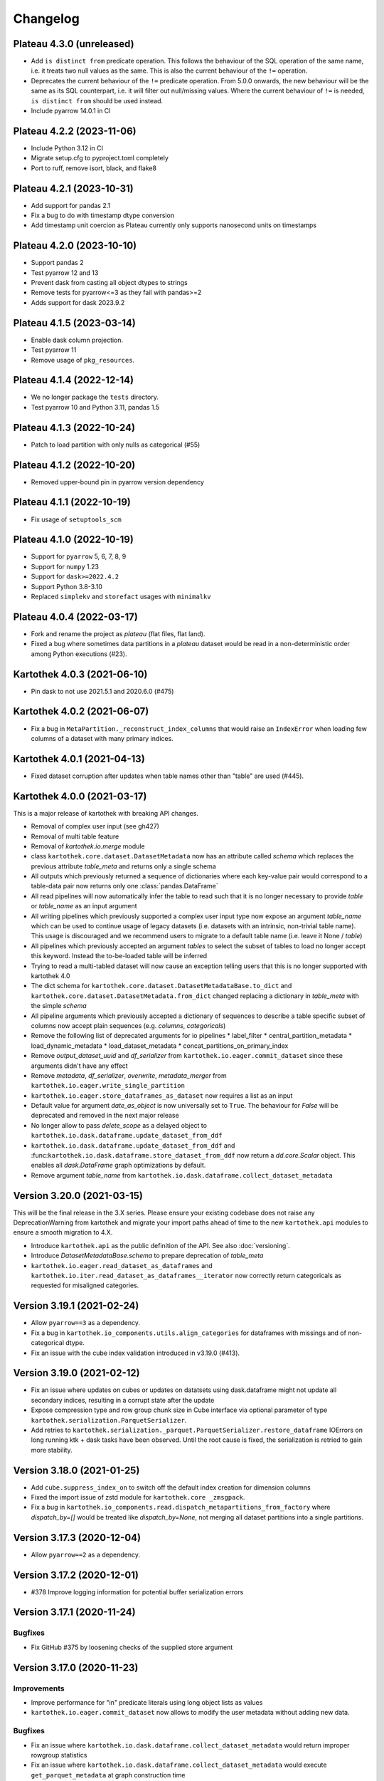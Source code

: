 =========
Changelog
=========

Plateau 4.3.0 (unreleased)
==========================

* Add ``is distinct from`` predicate operation. This follows the behaviour of the SQL operation of the same name, i.e. it treats two null values as the same. This is also the current behaviour of the ``!=`` operation.
* Deprecates the current behaviour of the ``!=`` predicate operation. From 5.0.0 onwards, the new behaviour will be the same as its SQL counterpart, i.e. it will filter out null/missing values. Where the current behaviour of ``!=`` is needed, ``is distinct from`` should be used instead.
* Include pyarrow 14.0.1 in CI


Plateau 4.2.2 (2023-11-06)
==========================

* Include Python 3.12 in CI
* Migrate setup.cfg to pyproject.toml completely
* Port to ruff, remove isort, black, and flake8


Plateau 4.2.1 (2023-10-31)
==========================

* Add support for pandas 2.1
* Fix a bug to do with timestamp dtype conversion
* Add timestamp unit coercion as Plateau currently only supports nanosecond units on timestamps

Plateau 4.2.0 (2023-10-10)
==========================

* Support pandas 2
* Test pyarrow 12 and 13
* Prevent dask from casting all object dtypes to strings
* Remove tests for pyarrow<=3 as they fail with pandas>=2
* Adds support for dask 2023.9.2

Plateau 4.1.5 (2023-03-14)
==========================

* Enable dask column projection.
* Test pyarrow 11
* Remove usage of ``pkg_resources``.

Plateau 4.1.4 (2022-12-14)
==========================

* We no longer package the ``tests`` directory.
* Test pyarrow 10 and Python 3.11, pandas 1.5

Plateau 4.1.3 (2022-10-24)
==========================

* Patch to load partition with only nulls as categorical (#55)

Plateau 4.1.2 (2022-10-20)
==========================

* Removed upper-bound pin in pyarrow version dependency

Plateau 4.1.1 (2022-10-19)
==========================

* Fix usage of ``setuptools_scm``

Plateau 4.1.0 (2022-10-19)
==========================

* Support for ``pyarrow`` 5, 6, 7, 8, 9
* Support for ``numpy`` 1.23
* Support for ``dask>=2022.4.2``
* Support Python 3.8-3.10
* Replaced ``simplekv`` and ``storefact`` usages with ``minimalkv``

Plateau 4.0.4 (2022-03-17)
==========================

* Fork and rename the project as `plateau` (flat files, flat land).
* Fixed a bug where sometimes data partitions in a `plateau` dataset would be read in a non-deterministic order among Python executions (#23).

Kartothek 4.0.3 (2021-06-10)
============================

* Pin dask to not use 2021.5.1 and 2020.6.0 (#475)

Kartothek 4.0.2 (2021-06-07)
============================

* Fix a bug in ``MetaPartition._reconstruct_index_columns`` that would raise an ``IndexError`` when loading few columns of a dataset with many primary indices.


Kartothek 4.0.1 (2021-04-13)
============================

* Fixed dataset corruption after updates when table names other than "table" are used (#445).


Kartothek 4.0.0 (2021-03-17)
============================

This is a major release of kartothek with breaking API changes.

* Removal of complex user input (see gh427)
* Removal of multi table feature
* Removal of `kartothek.io.merge` module
* class ``kartothek.core.dataset.DatasetMetadata`` now has an attribute called `schema` which replaces the previous attribute `table_meta` and returns only a single schema
* All outputs which previously returned a sequence of dictionaries where each key-value pair would correspond to a table-data pair now returns only one :class:`pandas.DataFrame`
* All read pipelines will now automatically infer the table to read such that it is no longer necessary to provide `table` or `table_name` as an input argument
* All writing pipelines which previously supported a complex user input type now expose an argument `table_name` which can be used to continue usage of legacy datasets (i.e. datasets with an intrinsic, non-trivial table name). This usage is discouraged and we recommend users to migrate to a default table name (i.e. leave it None / `table`)
* All pipelines which previously accepted an argument `tables` to select the subset of tables to load no longer accept this keyword. Instead the to-be-loaded table will be inferred
* Trying to read a multi-tabled dataset will now cause an exception telling users that this is no longer supported with kartothek 4.0
* The dict schema for ``kartothek.core.dataset.DatasetMetadataBase.to_dict`` and ``kartothek.core.dataset.DatasetMetadata.from_dict`` changed replacing a dictionary in `table_meta` with the simple `schema`
* All pipeline arguments which previously accepted a dictionary of sequences to describe a table specific subset of columns now accept plain sequences (e.g. `columns`, `categoricals`)
* Remove the following list of deprecated arguments for io pipelines
  * label_filter
  * central_partition_metadata
  * load_dynamic_metadata
  * load_dataset_metadata
  * concat_partitions_on_primary_index
* Remove `output_dataset_uuid` and `df_serializer` from ``kartothek.io.eager.commit_dataset`` since these arguments didn't have any effect
* Remove `metadata`, `df_serializer`, `overwrite`, `metadata_merger` from ``kartothek.io.eager.write_single_partition``
* ``kartothek.io.eager.store_dataframes_as_dataset`` now requires a list as an input
* Default value for argument `date_as_object` is now universally set to ``True``. The behaviour for `False` will be deprecated and removed in the next major release
* No longer allow to pass `delete_scope` as a delayed object to ``kartothek.io.dask.dataframe.update_dataset_from_ddf``
* ``kartothek.io.dask.dataframe.update_dataset_from_ddf`` and :func:``kartothek.io.dask.dataframe.store_dataset_from_ddf`` now return a `dd.core.Scalar` object. This enables all `dask.DataFrame` graph optimizations by default.
* Remove argument `table_name` from ``kartothek.io.dask.dataframe.collect_dataset_metadata``


Version 3.20.0 (2021-03-15)
===========================

This will be the final release in the 3.X series. Please ensure your existing
codebase does not raise any DeprecationWarning from kartothek and migrate your
import paths ahead of time to the new ``kartothek.api`` modules to ensure a
smooth migration to 4.X.

* Introduce ``kartothek.api`` as the public definition of the API. See also :doc:`versioning`.
* Introduce `DatasetMetadataBase.schema` to prepare deprecation of `table_meta`
* ``kartothek.io.eager.read_dataset_as_dataframes`` and
  ``kartothek.io.iter.read_dataset_as_dataframes__iterator`` now correctly return
  categoricals as requested for misaligned categories.


Version 3.19.1 (2021-02-24)
===========================

* Allow ``pyarrow==3`` as a dependency.
* Fix a bug in ``kartothek.io_components.utils.align_categories`` for dataframes
  with missings and of non-categorical dtype.
* Fix an issue with the cube index validation introduced in v3.19.0 (#413).


Version 3.19.0 (2021-02-12)
===========================

* Fix an issue where updates on cubes or updates on datatsets using
  dask.dataframe might not update all secondary indices, resulting in a corrupt
  state after the update
* Expose compression type and row group chunk size in Cube interface via optional
  parameter of type ``kartothek.serialization.ParquetSerializer``.
* Add retries to ``kartothek.serialization._parquet.ParquetSerializer.restore_dataframe``
  IOErrors on long running ktk + dask tasks have been observed. Until the root cause is fixed,
  the serialization is retried to gain more stability.

Version 3.18.0 (2021-01-25)
===========================

* Add ``cube.suppress_index_on`` to switch off the default index creation for dimension columns
* Fixed the import issue of zstd module for ``kartothek.core _zmsgpack``.
* Fix a bug in ``kartothek.io_components.read.dispatch_metapartitions_from_factory`` where
  `dispatch_by=[]` would be treated like `dispatch_by=None`, not merging all dataset partitions into
  a single partitions.

Version 3.17.3 (2020-12-04)
===========================

* Allow ``pyarrow==2`` as a dependency.

Version 3.17.2 (2020-12-01)
===========================

* #378 Improve logging information for potential buffer serialization errors


Version 3.17.1 (2020-11-24)
===========================

Bugfixes
^^^^^^^^

* Fix GitHub #375 by loosening checks of the supplied store argument


Version 3.17.0 (2020-11-23)
===========================

Improvements
^^^^^^^^^^^^
* Improve performance for "in" predicate literals using long object lists as values
* ``kartothek.io.eager.commit_dataset`` now allows to modify the user
  metadata without adding new data.

Bugfixes
^^^^^^^^
* Fix an issue where ``kartothek.io.dask.dataframe.collect_dataset_metadata`` would return
  improper rowgroup statistics
* Fix an issue where ``kartothek.io.dask.dataframe.collect_dataset_metadata`` would execute
  ``get_parquet_metadata`` at graph construction time
* Fix a bug in ``kartothek.io.eager_cube.remove_partitions`` where all partitions were removed
  instead of non at all.
* Fix a bug in ``kartothek.core.dataset.DatasetMetadataBase.get_indices_as_dataframe`` which would
  raise an ``IndexError`` if indices were empty or had not been loaded

Version 3.16.0 (2020-09-29)
===========================

New functionality
^^^^^^^^^^^^^^^^^
* Allow filtering of nans using "==", "!=" and "in" operators

Bugfixes
^^^^^^^^
* Fix a regression which would not allow the usage of non serializable stores even when using factories


Version 3.15.1 (2020-09-28)
===========================
* Fix a packaging issue where `typing_extensions` was not properly specified as
  a requirement for python versions below 3.8

Version 3.15.0 (2020-09-28)
===========================

New functionality
^^^^^^^^^^^^^^^^^
* Add ``kartothek.io.dask.dataframe.store_dataset_from_ddf`` to offer write
  support of a dask dataframe without update support. This forbids or explicitly
  allows overwrites and does not update existing datasets.
* The ``sort_partitions_by`` feature now supports multiple columns. While this
  has only marginal effect for predicate pushdown, it may be used to improve the
  parquet compression.
* ``build_cube_from_dataframe`` now supports the ``shuffle`` methods offered by
  ``kartothek.io.dask.dataframe.store_dataset_from_ddf`` and
  ``kartothek.io.dask.dataframe.update_dataset_from_ddf`` but writes the
  output in the cube format

Improvements
^^^^^^^^^^^^
* Reduce memory consumption during index write.
* Allow `simplekv` stores and `storefact` URLs to be passed explicitly as input for the `store` arguments

Version 3.14.0 (2020-08-27)
===========================

New functionality
^^^^^^^^^^^^^^^^^
* Add ``hash_dataset`` functionality

Improvements
^^^^^^^^^^^^

* Expand ``pandas`` version pin to include 1.1.X
* Expand ``pyarrow`` version pin to include 1.x
* Large addition to documentation for multi dataset handling (Kartothek Cubes)

Version 3.13.1 (2020-08-04)
===========================

* Fix evaluation of "OR"-connected predicates (#295)

Version 3.13.0 (2020-07-30)
===========================

Improvements
^^^^^^^^^^^^

* Update timestamp related code into Ktk Discover Cube functionality.
* Support backward compatibility to old cubes and fix for cli entry point.

Version 3.12.0 (2020-07-23)
===========================

New functionality
^^^^^^^^^^^^^^^^^

* Introduction of ``cube`` Functionality which is made with multiple Kartothek datasets.
* Basic Features - Extend, Query, Remove(Partitions),
  Delete (can delete entire datasets/cube), API, CLI, Core and IO features.
* Advanced Features - Multi-Dataset with Single Table, Explicit physical Partitions, Seed based join system.


Version 3.11.0 (2020-07-15)
===========================

New functionality
^^^^^^^^^^^^^^^^^

* Add ``kartothek.io_components.metapartition.MetaPartition.get_parquet_metadata`` and ``kartothek.io.dask.dataframe.collect_dataset_metadata``, enabling users to collect information about the Parquet metadata of a dataset (#306)

Bug fixes
^^^^^^^^^

* Performance of dataset update with ``delete_scope`` significantly improved for datasets with many partitions (#308)


Version 3.10.0 (2020-07-02)
===========================

Improvements
^^^^^^^^^^^^
* Dispatch performance improved for large datasets including metadata
* Introduction of ``dispatch_metadata`` kwarg to metapartitions read pipelines
  to allow for transition for future breaking release.

Bug fixes
^^^^^^^^^

* Ensure that the empty (sentinel) DataFrame used in `kartothek.io.eager.read_table``
  also has the correct behaviour when using the ``categoricals`` argument.


Breaking changes in ``io_components.read``
^^^^^^^^^^^^^^^^^^^^^^^^^^^^^^^^^^^^^^^^^^

* The ``dispatch_metapartitions`` and ``dispatch_metapartitions_from_factory``
  will no longer attach index and metadata information to the created MP
  instances, unless explicitly requested.


Version 3.9.0 (2020-06-03)
==========================

Improvements
^^^^^^^^^^^^
* Arrow 0.17.X support
* Significant performance improvements for shuffle operations in
  ``kartothek.io.dask.dataframe.update_dataset_from_ddf``
  for large dask.DataFrames with many payload columns by using in-memory
  compression during the shuffle operation.
* Allow calling ``kartothek.io.dask.dataframe.update_dataset_from_ddf``
  without `partition_on` when `shuffle=True`.
* ``kartothek.io.dask.dataframe.read_dataset_as_ddf`` supports kwarg ``dispatch_by``
  to control the internal partitioning structure when creating a dataframe.
* ``kartothek.io.dask.dataframe.read_dataset_as_ddf`` and ``kartothek.io.dask.dataframe.update_dataset_from_ddf``
  now allow the keyword ``table`` to be optional, using the default SINGLE_TABLE identifier.
  (recommended since the multi table dataset support is in sunset).


Version 3.8.2 (2020-04-09)
==========================

Improvements
^^^^^^^^^^^^

* Read performance improved for, especially for partitioned datasets and queries with empty payload columns.

Bug fixes
^^^^^^^^^
* GH262: Raise an exception when trying to partition on a column with null values to prevent silent data loss
* Fix multiple index creation issues (cutting data, crashing) for ``uint`` data
* Fix index update issues for some types resulting in ``TypeError: Trying to update an index with different types...``
  messages.
* Fix issues where index creation with empty partitions can lead to ``ValueError: Trying to create non-typesafe index``


Version 3.8.1 (2020-03-20)
==========================

Improvements
^^^^^^^^^^^^

* Only fix column odering when restoring ``DataFrame`` if the ordering is incorrect.

Bug fixes
^^^^^^^^^
* GH248 Fix an issue causing a ValueError to be raised when using `dask_index_on` on non-integer columns
* GH255 Fix an issue causing the python interpreter to shut down when reading an
  empty file (see also https://issues.apache.org/jira/browse/ARROW-8142)

Version 3.8.0 (2020-03-12)
==========================

Improvements
^^^^^^^^^^^^

* Add keyword argument `dask_index_on` which reconstructs a dask index from an kartothek index when loading the dataset
* Add method ``kartothek.core.index.IndexBase.observed_values`` which returns an array of all observed values of the index column
* Updated and improved documentation w.r.t. guides and API documentation

Bug fixes
^^^^^^^^^
* GH227 Fix a Type error when loading categorical data in dask without
  specifying it explicitly
* No longer trigger the SettingWithCopyWarning when using bucketing
* GH228 Fix an issue where empty header creation from a pyarrow schema would not
  normalize the schema which causes schema violations during update.
* Fix an issue where ``kartothek.io.eager.create_empty_dataset_header``
  would not accept a store factory.


Version 3.7.0 (2020-02-12)
==========================

Improvements
^^^^^^^^^^^^

* Support for pyarrow 0.16.0
* Decrease scheduling overhead for dask based pipelines
* Performance improvements for categorical data when using pyarrow>=0.15.0
* Dask is now able to calculate better size estimates for the following classes:
    * ``kartothek.core.dataset.DatasetMetadata``
    * ``kartothek.core.factory.DatasetFactory``
    * ``kartothek.io_components.metapartition.MetaPartition``
    * ``kartothek.core.index.ExplicitSecondaryIndex``
    * ``kartothek.core.index.PartitionIndex``
    * ``kartothek.core.partition.Partition``
    * ``kartothek.core.common_metadata.SchemaWrapper``


Version 3.6.2 (2019-12-17)
==========================

Improvements
^^^^^^^^^^^^

* Add more explicit typing to ``kartothek.io.eager``.

Bug fixes
^^^^^^^^^
* Fix an issue where ``kartothek.io.dask.dataframe.update_dataset_from_ddf`` would create a column named "_KTK_HASH_BUCKET" in the dataset


Version 3.6.1 (2019-12-11)
==========================

Bug fixes
^^^^^^^^^
* Fix a regression introduced in 3.5.0 where predicates which allow multiple
  values for a field would generate duplicates

Version 3.6.0 (2019-12-03)
==========================

New functionality
^^^^^^^^^^^^^^^^^
- The partition on shuffle algorithm in ``kartothek.io.dask.dataframe.update_dataset_from_ddf`` now supports
  producing deterministic buckets based on hashed input data.

Bug fixes
^^^^^^^^^
- Fix addition of bogus index columns to Parquet files when using `sort_partitions_by`.
- Fix bug where ``partition_on`` in write path drops empty DataFrames and can lead to datasets without tables.


Version 3.5.1 (2019-10-25)
==========================
- Fix potential ``pyarrow.lib.ArrowNotImplementedError`` when trying to store or pickle empty
  ``kartothek.core.index.ExplicitSecondaryIndex`` objects
- Fix pickling of ``kartothek.core.index.ExplicitSecondaryIndex`` unloaded in
  `dispatch_metapartitions_from_factory`


Version 3.5.0 (2019-10-21)
==========================

New functionality
^^^^^^^^^^^^^^^^^
- Add support for pyarrow 0.15.0
- Additional functions in ``kartothek.serialization`` module for dealing with predicates
  * ``kartothek.serialization.check_predicates``
  * ``kartothek.serialization.filter_predicates_by_column``
  * ``kartothek.serialization.columns_in_predicates``
- Added available types for type annotation when dealing with predicates
  * ``kartothek.serialization.PredicatesType``
  * ``kartothek.serialization.ConjunctionType``
  * ``kartothek.serialization.LiteralType``
- Make ``kartothek.io.*read_table*`` methods use default table name if unspecified
- ``MetaPartition.parse_input_to_metapartition`` accepts dicts and list of tuples equivalents as ``obj`` input
- Added `secondary_indices` as a default argument to the `write` pipelines

Bug fixes
^^^^^^^^^
- Input to ``normalize_args`` is properly normalized to ``list``
- ``MetaPartition.load_dataframes`` now raises if table in ``columns`` argument doesn't exist
- require ``urlquote>=1.1.0`` (where ``urlquote.quoting`` was introduced)
- Improve performance for some cases where predicates are used with the `in` operator.
- Correctly preserve :class:``kartothek.core.index.ExplicitSecondaryIndex`` dtype when index is empty
- Fixed DeprecationWarning in pandas ``CategoricalDtype``
- Fixed broken docstring for `store_dataframes_as_dataset`
- Internal operations no longer perform schema validations. This will improve
  performance for batched partition operations (e.g. `partition_on`) but will
  defer the validation in case of inconsistencies to the final commit. Exception
  messages will be less verbose in these cases as before.
- Fix an issue where an empty dataframe of a partition in a multi-table dataset
  would raise a schema validation exception
- Fix an issue where the `dispatch_by` keyword would disable partition pruning
- Creating dataset with non existing columns as explicit index to raise a ValueError

Breaking changes
^^^^^^^^^^^^^^^^
- Remove support for pyarrow < 0.13.0
- Move the docs module from `io_components` to `core`


Version 3.4.0 (2019-09-17)
==========================
- Add support for pyarrow 0.14.1
- Use urlquote for faster quoting/unquoting


Version 3.3.0 (2019-08-15)
==========================
- Fix rejection of bool predicates in ``kartothek.serialization.filter_array_like`` when bool columns contains
  ``None``
- Streamline behavior of `store_dataset_from_ddf` when passing empty ddf.
- Fix an issue where a segmentation fault may be raised when comparing MetaPartition instances
- Expose a ``date_as_object`` flag in ``kartothek.core.index.as_flat_series``


Version 3.2.0 (2019-07-25)
==========================
- Fix gh:66 where predicate pushdown may evalute false results if evaluated
  using improper types. The behavior now is to raise in these situations.
- Predicate pushdown and ``kartothek.serialization.filter_array_like`` will now properly handle pandas Categoricals.
- Add ``kartothek.io.dask.bag.read_dataset_as_dataframe_bag``
- Add ``kartothek.io.dask.bag.read_dataset_as_metapartitions_bag``


Version 3.1.1 (2019-07-12)
==========================

- make ``kartothek.io.dask.bag.build_dataset_indices__bag`` more efficient
- make ``kartothek.io.eager.build_dataset_indices`` more efficient
- fix pseudo-private ``kartothek.io_components.read.dispatch_metapartitions`` handling of
  ``concat_partitions_on_primary_index``
- fix internal errors if querying (e.g. via ``kartothek.io.eager.read_dataset_as_dataframes``) with
  ``datetime.date`` predicates that use the dataset index; this affects all code paths using
  ``kartothek.io_components.metapartition.MetaPartition.load_dataframes``


Version 3.1.0 (2019-07-10)
==========================

- fix ``getargspec`` ``DeprecationWarning``
- fix ``FutureWarning`` in ``filter_array_like``
- remove ``funcsigs`` requirement
- Implement reference ``io.eager`` implementation, adding the functions:

    - ``kartothek.io.eager.garbage_collect_dataset``
    - ``kartothek.io.eager.build_dataset_indices``
    - ``kartothek.io.eager.update_dataset_from_dataframes``

- fix ``_apply_partition_key_predicates`` ``FutureWarning``
- serialize ``kartothek.core.index.ExplicitSecondaryIndex`` to parquet
- improve messages for schema violation errors
- Ensure binary column names are read as type ``str``:

    - Ensure dataframe columns are of type ``str`` in ``kartothek.core.common_metadata.empty_dataframe_from_schema``
    - Testing: create ``kartothek.io.testing.read.test_binary_column_metadata`` which checks column names stored as
      ``bytes`` objects are read as type ``str``

- fix issue where it was possible to add an index to an existing dataset by using update functions and partition indices
  (https://github.com/JDASoftwareGroup/kartothek/issues/16).

- fix issue where unreferenced files were not being removed when deleting an entire dataset

- support nested ``kartothek.io_components.metapartition.MetaPartition``
  in ``kartothek.io_components.metapartition.MetaPartition.add_metapartition``.
  This fixes issue https://github.com/JDASoftwareGroup/kartothek/issues/40 .

- Add ``kartothek.io.dask.bag.build_dataset_indices__bag``

- Return `dask.bag.Item` object from ``kartothek.io.dask.bag.store_bag_as_dataset`` to avoid misoptimization

**Breaking:**

- categorical normalization was moved from ``kartothek.core.common_metadata.make_meta`` to
  ``kartothek.core.common_metadata.normalize_type``.
- ``kartothek.core.common_metadata.SchemaWrapper.origin`` is now a set of of strings instead of a single string
- ``Partition.from_v2_dict`` was removed, use ``kartothek.core.partition.Partition.from_dict`` instead


Version 3.0.0 (2019-05-02)
==========================

- Initial public release
